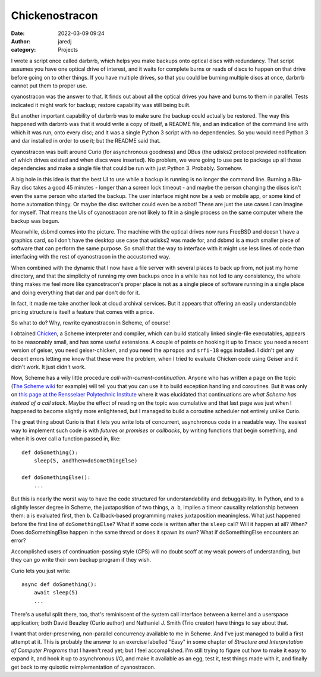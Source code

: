 Chickenostracon
###############
:date: 2022-03-09 09:24
:author: jaredj
:category: Projects

I wrote a script once called darbrrb, which helps you make backups
onto optical discs with redundancy. That script assumes you have one
optical drive of interest, and it waits for complete burns or reads of
discs to happen on that drive before going on to other things. If you
have multiple drives, so that you could be burning multiple discs at
once, darbrrb cannot put them to proper use.

cyanostracon was the answer to that. It finds out about all the
optical drives you have and burns to them in parallel. Tests indicated
it might work for backup; restore capability was still being built.

But another important capability of darbrrb was to make sure the
backup could actually be restored. The way this happened with darbrrb
was that it would write a copy of itself, a README file, and an
indication of the command line with which it was run, onto every disc;
and it was a single Python 3 script with no dependencies. So you would
need Python 3 and dar installed in order to use it; but the README
said that.

cyanostracon was built around Curio (for asynchronous goodness) and
DBus (the udisks2 protocol provided notification of which drives
existed and when discs were inserted). No problem, we were going to
use pex to package up all those dependencies and make a single file
that could be run with just Python 3. Probably. Somehow.

A big hole in this idea is that the best UI to use while a backup is
running is no longer the command line. Burning a Blu-Ray disc takes a
good 45 minutes - longer than a screen lock timeout - and maybe the
person changing the discs isn't even the same person who started the
backup. The user interface might now be a web or mobile app, or some
kind of home automation thingy. Or maybe the disc switcher could even
be a robot! These are just the use cases I can imagine for
myself. That means the UIs of cyanostracon are not likely to fit in a
single process on the same computer where the backup was begun.

Meanwhile, dsbmd comes into the picture. The machine with the optical
drives now runs FreeBSD and doesn't have a graphics card, so I don't
have the desktop use case that udisks2 was made for, and dsbmd is a
much smaller piece of software that can perform the same purpose. So
small that the way to interface with it might use less lines of code
than interfacing with the rest of cyanostracon in the accustomed way.

When combined with the dynamic that I now have a file server with
several places to back up from, not just my home directory, and that
the simplicity of running my own backups once in a while has not led
to any consistency, the whole thing makes me feel more like
cyanostracon's proper place is not as a single piece of software
running in a single place and doing everything that dar and par don't
do for it.

In fact, it made me take another look at cloud archival services. But
it appears that offering an easily understandable pricing structure is
itself a feature that comes with a price.

So what to do? Why, rewrite cyanostracon in Scheme, of course!

I obtained `Chicken <http://call-cc.org>`_, a Scheme interpreter and
compiler, which can build statically linked single-file executables,
appears to be reasonably small, and has some useful extensions. A
couple of points on hooking it up to Emacs: you need a recent version
of geiser, you need geiser-chicken, and you need the ``apropos`` and
``srfi-18`` eggs installed. I didn't get any decent errors letting me
know that these were the problem, when I tried to evaluate Chicken
code using Geiser and it didn't work. It just didn't work.

Now, Scheme has a wily little procedure
`call-with-current-continuation`. Anyone who has written a page on the
topic (`The Scheme wiki`_ for example) will tell you that you can use
it to build exception handling and coroutines. But it was only on
`this page at the Rensselaer Polytechnic Institute`_ where it was
elucidated that continuations are *what Scheme has instead of a call
stack*. Maybe the effect of reading on the topic was cumulative and
that last page was just when I happened to become slightly more
enlightened, but I managed to build a coroutine scheduler not entirely
unlike Curio.

.. _`The Scheme wiki`: http://community.schemewiki.org/?call-with-current-continuation
.. _`this page at the Rensselaer Polytechnic Institute`: https://www.cs.rpi.edu/academics/courses/fall00/ai/scheme/reference/schintro-v14/schintro_141.html

The great thing about Curio is that it lets you write lots of
concurrent, asynchronous code in a readable way. The easiest way to
implement such code is with `futures` or `promises` or `callbacks`, by
writing functions that begin something, and when it is over call a
function passed in, like::

    def doSomething():
        sleep(5, andThen=doSomethingElse)

    def doSomethingElse():
        ...

But this is nearly the worst way to have the code structured for
understandability and debuggability. In Python, and to a slightly
lesser degree in Scheme, the juxtaposition of two things, ``a b``,
implies a timeor causality relationship between them: ``a`` is
evaluated first, then ``b``. Callback-based programming makes
juxtaposition meaningless. What just happened before the first line of
``doSomethingElse``? What if some code is written after the ``sleep``
call? Will it happen at all? When? Does doSomethingElse happen in the
same thread or does it spawn its own? What if doSomethingElse
encounters an error?

Accomplished users of continuation-passing style (CPS) will no doubt
scoff at my weak powers of understanding, but they can go write their
own backup program if they wish.

Curio lets you just write::

    async def doSomething():
        await sleep(5)
        ...

There's a useful split there, too, that's reminiscent of the system
call interface between a kernel and a userspace application; both
David Beazley (Curio author) and Nathaniel J. Smith (Trio creator)
have things to say about that.

I want that order-preserving, non-parallel concurrency available to me
in Scheme. And I've just managed to build a first attempt at it. This
is probably the answer to an exercise labelled "Easy" in some chapter
of `Structure and Interpretation of Computer Programs` that I haven't
read yet; but I feel accomplished. I'm still trying to figure out how
to make it easy to expand it, and hook it up to asynchronous I/O, and
make it available as an egg, test it, test things made with it, and
finally get back to my quixotic reimplementation of cyanostracon.
